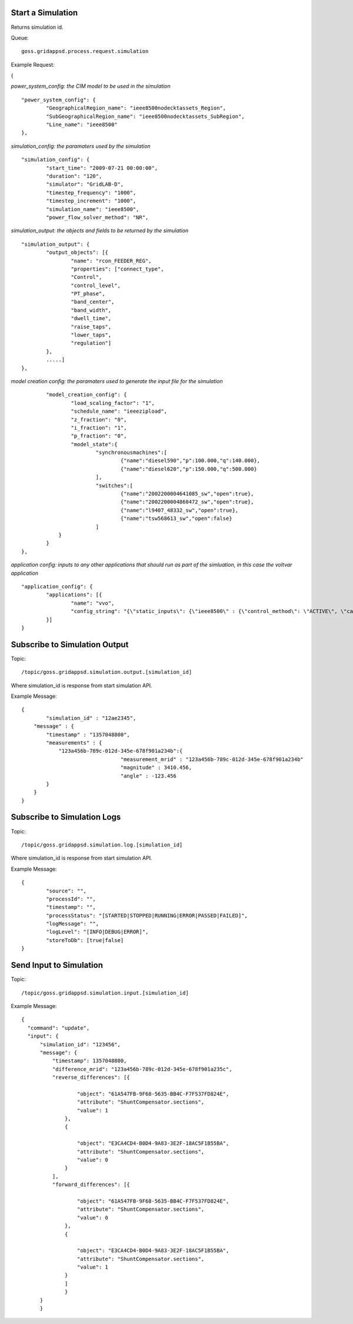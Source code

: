 Start a Simulation
^^^^^^^^^^^^^^^^^^

Returns simulation id.   

Queue:

::

	goss.gridappsd.process.request.simulation
	
Example Request:

{

*power_system_config: the CIM model to be used in the simulation*
::
	
	"power_system_config": {
		"GeographicalRegion_name": "ieee8500nodecktassets_Region",
		"SubGeographicalRegion_name": "ieee8500nodecktassets_SubRegion",
		"Line_name": "ieee8500"
	},


*simulation_config: the paramaters used by the simulation*
::
	
	"simulation_config": {
		"start_time": "2009-07-21 00:00:00",
		"duration": "120",
		"simulator": "GridLAB-D",
		"timestep_frequency": "1000",
		"timestep_increment": "1000",
		"simulation_name": "ieee8500",
		"power_flow_solver_method": "NR",

*simulation_output: the objects and fields to be returned by the simulation*	
::
		
			"simulation_output": {
				"output_objects": [{
					"name": "rcon_FEEDER_REG",
					"properties": ["connect_type",
					"Control",
					"control_level",
					"PT_phase",
					"band_center",
					"band_width",
					"dwell_time",
					"raise_taps",
					"lower_taps",
					"regulation"]
				},
				.....]
			},

		
*model creation config: the paramaters used to generate the input file for the simulation*
::
	
		"model_creation_config": {
			"load_scaling_factor": "1",
			"schedule_name": "ieeezipload",
			"z_fraction": "0",
			"i_fraction": "1",
			"p_fraction": "0",
			"model_state":{
				"synchronousmachines":[
					{"name":"diesel590","p":100.000,"q":140.000},
					{"name":"diesel620","p":150.000,"q":500.000}
				],
				"switches":[
					{"name":"2002200004641085_sw","open":true},
					{"name":"2002200004868472_sw","open":true},
					{"name":"l9407_48332_sw","open":true},
					{"name":"tsw568613_sw","open":false}
				]
		    }
		}
	},
	
*application config: inputs to any other applications that should run as part of the simluation, in this case the voltvar application*
::
	
	"application_config": {
		"applications": [{
			"name": "vvo",
			"config_string": "{\"static_inputs\": {\"ieee8500\" : {\"control_method\": \"ACTIVE\", \"capacitor_delay\": 60, \"regulator_delay\": 60, \"desired_pf\": 0.99, \"d_max\": 0.9, \"d_min\": 0.1,\"substation_link\": \"xf_hvmv_sub\",\"regulator_list\": [\"reg_FEEDER_REG\", \"reg_VREG2\", \"reg_VREG3\", \"reg_VREG4\"],\"regulator_configuration_list\": [\"rcon_FEEDER_REG\", \"rcon_VREG2\", \"rcon_VREG3\", \"rcon_VREG4\"],\"capacitor_list\": [\"cap_capbank0a\",\"cap_capbank0b\", \"cap_capbank0c\", \"cap_capbank1a\", \"cap_capbank1b\", \"cap_capbank1c\", \"cap_capbank2a\", \"cap_capbank2b\", \"cap_capbank2c\", \"cap_capbank3\"], \"voltage_measurements\": [\"nd_l2955047,1\", \"nd_l3160107,1\", \"nd_l2673313,2\", \"nd_l2876814,2\", \"nd_m1047574,3\", \"nd_l3254238,4\"],       \"maximum_voltages\": 7500, \"minimum_voltages\": 6500,\"max_vdrop\": 5200,\"high_load_deadband\": 100,\"desired_voltages\": 7000,   \"low_load_deadband\": 100,\"pf_phase\": \"ABC\"}}}"
		}]
	}

Subscribe to Simulation Output
^^^^^^^^^^^^^^^^^^^^^^^^^^^^^^

Topic:
	
::

	/topic/goss.gridappsd.simulation.output.[simulation_id]
	
Where simulation_id is response from start simulation API.

Example Message:

::
	
	{
		"simulation_id" : "12ae2345",
	    "message" : {
	    	"timestamp" : "1357048800",
	        "measurements" : {
	            "123a456b-789c-012d-345e-678f901a234b":{
					"measurement_mrid" : "123a456b-789c-012d-345e-678f901a234b"
					"magnitude" : 3410.456,
					"angle" : -123.456
	        }
	    }
	}
	
Subscribe to Simulation Logs
^^^^^^^^^^^^^^^^^^^^^^^^^^^^

Topic:
	
::

	/topic/goss.gridappsd.simulation.log.[simulation_id]
	
Where simulation_id is response from start simulation API.

Example Message:

::
	
	{
		"source": "",
		"processId": "",
		"timestamp": "",
		"processStatus": "[STARTED|STOPPED|RUNNING|ERROR|PASSED|FAILED]",
		"logMessage": "",
		"logLevel": "[INFO|DEBUG|ERROR]",
		"storeToDb": [true|false]
	}
	
Send Input to Simulation
^^^^^^^^^^^^^^^^^^^^^^^^

Topic:
	
::

	/topic/goss.gridappsd.simulation.input.[simulation_id]

Example Message:

::
	
  {
    "command": "update",
    "input": {
        "simulation_id": "123456",
        "message": {
            "timestamp": 1357048800,
            "difference_mrid": "123a456b-789c-012d-345e-678f901a235c",
            "reverse_differences": [{

                    "object": "61A547FB-9F68-5635-BB4C-F7F537FD824E",
                    "attribute": "ShuntCompensator.sections",
                    "value": 1
                },
                {

                    "object": "E3CA4CD4-B0D4-9A83-3E2F-18AC5F1B55BA",
                    "attribute": "ShuntCompensator.sections",
                    "value": 0
                }
            ],
            "forward_differences": [{

                    "object": "61A547FB-9F68-5635-BB4C-F7F537FD824E",
                    "attribute": "ShuntCompensator.sections",
                    "value": 0
                },
                {

                    "object": "E3CA4CD4-B0D4-9A83-3E2F-18AC5F1B55BA",
                    "attribute": "ShuntCompensator.sections",
                    "value": 1
                }
            	]
        	}
    	}
	}



	





